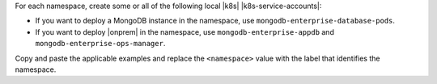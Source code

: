 For each namespace, create some or all of the following
local |k8s| |k8s-service-accounts|:

- If you want to deploy a MongoDB instance in the
  namespace, use ``mongodb-enterprise-database-pods``.

- If you want to deploy |onprem| in the namespace, use
  ``mongodb-enterprise-appdb`` and ``mongodb-enterprise-ops-manager``.

Copy and paste the applicable examples and replace the ``<namespace>``
value with the label that identifies the namespace.
